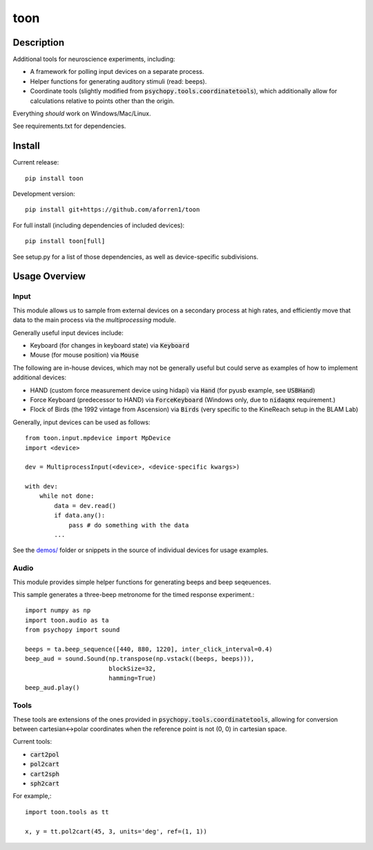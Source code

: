 toon
====

.. image:: https://img.shields.io/pypi/v/toon.svg
     :target: https://pypi.python.org/pypi/toon

.. image:: https://img.shields.io/pypi/l/toon.svg
     :target: https://raw.githubusercontent.com/aforren1/toon/master/LICENSE.txt

.. image:: https://img.shields.io/travis/aforren1/toon.svg
     :target: https://travis-ci.org/aforren1/toon

.. image:: https://img.shields.io/appveyor/ci/aforren1/toon.svg
     :target: https://ci.appveyor.com/project/aforren1/toon

.. image:: https://img.shields.io/coveralls/aforren1/toon.svg
     :target: https://coveralls.io/github/aforren1/toon

Description
-----------

Additional tools for neuroscience experiments, including:

* A framework for polling input devices on a separate process.
* Helper functions for generating auditory stimuli (read: beeps).
* Coordinate tools (slightly modified from :code:`psychopy.tools.coordinatetools`), which additionally allow for calculations relative to points other than the origin.

Everything *should* work on Windows/Mac/Linux.

See requirements.txt for dependencies.

Install
-------

Current release::

    pip install toon

Development version::

    pip install git+https://github.com/aforren1/toon

For full install (including dependencies of included devices)::

    pip install toon[full]

See setup.py for a list of those dependencies, as well as device-specific subdivisions.

Usage Overview
--------------

Input
~~~~~

This module allows us to sample from external devices on a secondary process at high rates, and efficiently move that data to the main process via the `multiprocessing` module.

Generally useful input devices include:

- Keyboard (for changes in keyboard state) via :code:`Keyboard`
- Mouse (for mouse position) via :code:`Mouse`

The following are in-house devices, which may not be generally useful but could serve as examples
of how to implement additional devices:

- HAND (custom force measurement device using hidapi) via :code:`Hand` (for pyusb example, see :code:`USBHand`)
- Force Keyboard (predecessor to HAND) via :code:`ForceKeyboard` (Windows only, due to :code:`nidaqmx` requirement.)
- Flock of Birds (the 1992 vintage from Ascension) via :code:`Birds` (very specific to the KineReach setup in the BLAM Lab)

Generally, input devices can be used as follows::

     from toon.input.mpdevice import MpDevice
     import <device>

     dev = MultiprocessInput(<device>, <device-specific kwargs>)

     with dev:
         while not done:
             data = dev.read()
             if data.any():
                 pass # do something with the data
             ...


See the `demos/ <https://github.com/aforren1/toon/blob/master/demos>`_ folder or snippets in the source of individual devices for usage examples.


Audio
~~~~~

This module provides simple helper functions for generating beeps and beep seqeuences.

This sample generates a three-beep metronome for the timed response experiment.::

     import numpy as np
     import toon.audio as ta
     from psychopy import sound

     beeps = ta.beep_sequence([440, 880, 1220], inter_click_interval=0.4)
     beep_aud = sound.Sound(np.transpose(np.vstack((beeps, beeps))),
                            blockSize=32,
                            hamming=True)
     beep_aud.play()


Tools
~~~~

These tools are extensions of the ones provided in :code:`psychopy.tools.coordinatetools`, allowing for conversion between cartesian<->polar coordinates when the reference point is not (0, 0) in cartesian space.

Current tools:

- :code:`cart2pol`
- :code:`pol2cart`
- :code:`cart2sph`
- :code:`sph2cart`

For example,::

    import toon.tools as tt

    x, y = tt.pol2cart(45, 3, units='deg', ref=(1, 1))

